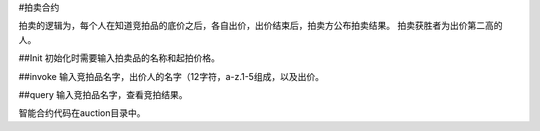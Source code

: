 #拍卖合约

拍卖的逻辑为，每个人在知道竞拍品的底价之后，各自出价，出价结束后，拍卖方公布拍卖结果。
拍卖获胜者为出价第二高的人。

##Init
初始化时需要输入拍卖品的名称和起拍价格。

##invoke
输入竞拍品名字，出价人的名字（12字符，a-z.1-5组成，以及出价。

##query
输入竞拍品名字，查看竞拍结果。

智能合约代码在auction目录中。